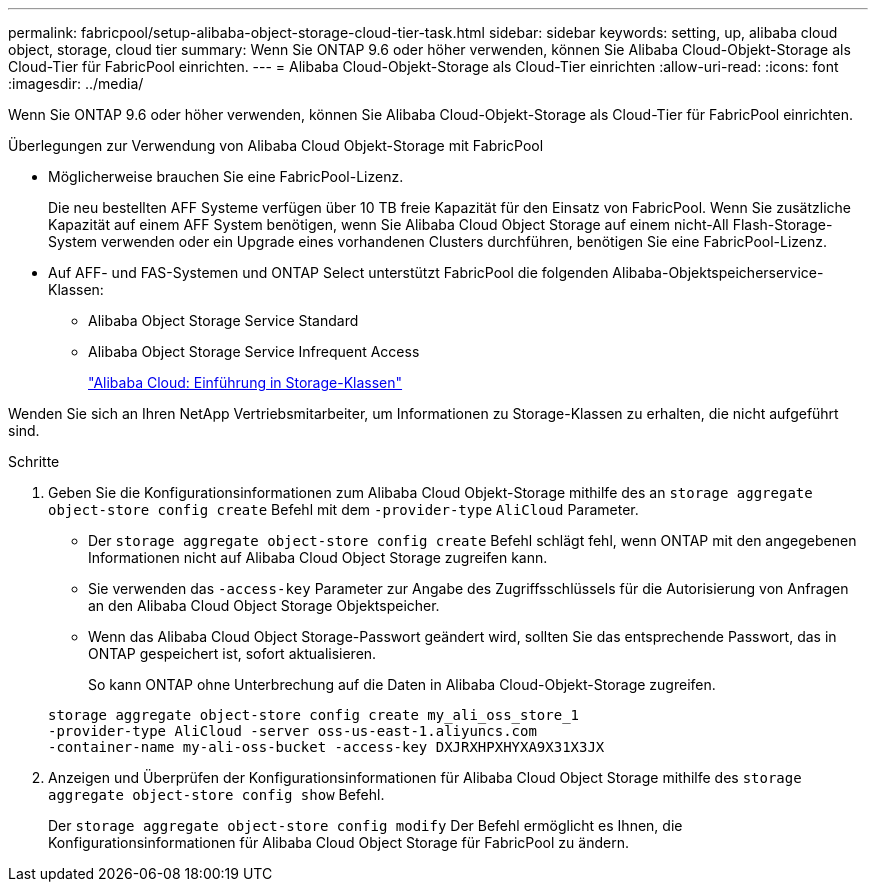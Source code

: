 ---
permalink: fabricpool/setup-alibaba-object-storage-cloud-tier-task.html 
sidebar: sidebar 
keywords: setting, up, alibaba cloud object, storage, cloud tier 
summary: Wenn Sie ONTAP 9.6 oder höher verwenden, können Sie Alibaba Cloud-Objekt-Storage als Cloud-Tier für FabricPool einrichten. 
---
= Alibaba Cloud-Objekt-Storage als Cloud-Tier einrichten
:allow-uri-read: 
:icons: font
:imagesdir: ../media/


[role="lead"]
Wenn Sie ONTAP 9.6 oder höher verwenden, können Sie Alibaba Cloud-Objekt-Storage als Cloud-Tier für FabricPool einrichten.

.Überlegungen zur Verwendung von Alibaba Cloud Objekt-Storage mit FabricPool
* Möglicherweise brauchen Sie eine FabricPool-Lizenz.
+
Die neu bestellten AFF Systeme verfügen über 10 TB freie Kapazität für den Einsatz von FabricPool. Wenn Sie zusätzliche Kapazität auf einem AFF System benötigen, wenn Sie Alibaba Cloud Object Storage auf einem nicht-All Flash-Storage-System verwenden oder ein Upgrade eines vorhandenen Clusters durchführen, benötigen Sie eine FabricPool-Lizenz.

* Auf AFF- und FAS-Systemen und ONTAP Select unterstützt FabricPool die folgenden Alibaba-Objektspeicherservice-Klassen:
+
** Alibaba Object Storage Service Standard
** Alibaba Object Storage Service Infrequent Access
+
https://www.alibabacloud.com/help/doc-detail/51374.htm["Alibaba Cloud: Einführung in Storage-Klassen"]





Wenden Sie sich an Ihren NetApp Vertriebsmitarbeiter, um Informationen zu Storage-Klassen zu erhalten, die nicht aufgeführt sind.

.Schritte
. Geben Sie die Konfigurationsinformationen zum Alibaba Cloud Objekt-Storage mithilfe des an `storage aggregate object-store config create` Befehl mit dem `-provider-type` `AliCloud` Parameter.
+
** Der `storage aggregate object-store config create` Befehl schlägt fehl, wenn ONTAP mit den angegebenen Informationen nicht auf Alibaba Cloud Object Storage zugreifen kann.
** Sie verwenden das `-access-key` Parameter zur Angabe des Zugriffsschlüssels für die Autorisierung von Anfragen an den Alibaba Cloud Object Storage Objektspeicher.
** Wenn das Alibaba Cloud Object Storage-Passwort geändert wird, sollten Sie das entsprechende Passwort, das in ONTAP gespeichert ist, sofort aktualisieren.
+
So kann ONTAP ohne Unterbrechung auf die Daten in Alibaba Cloud-Objekt-Storage zugreifen.



+
[listing]
----
storage aggregate object-store config create my_ali_oss_store_1
-provider-type AliCloud -server oss-us-east-1.aliyuncs.com
-container-name my-ali-oss-bucket -access-key DXJRXHPXHYXA9X31X3JX
----
. Anzeigen und Überprüfen der Konfigurationsinformationen für Alibaba Cloud Object Storage mithilfe des `storage aggregate object-store config show` Befehl.
+
Der `storage aggregate object-store config modify` Der Befehl ermöglicht es Ihnen, die Konfigurationsinformationen für Alibaba Cloud Object Storage für FabricPool zu ändern.


